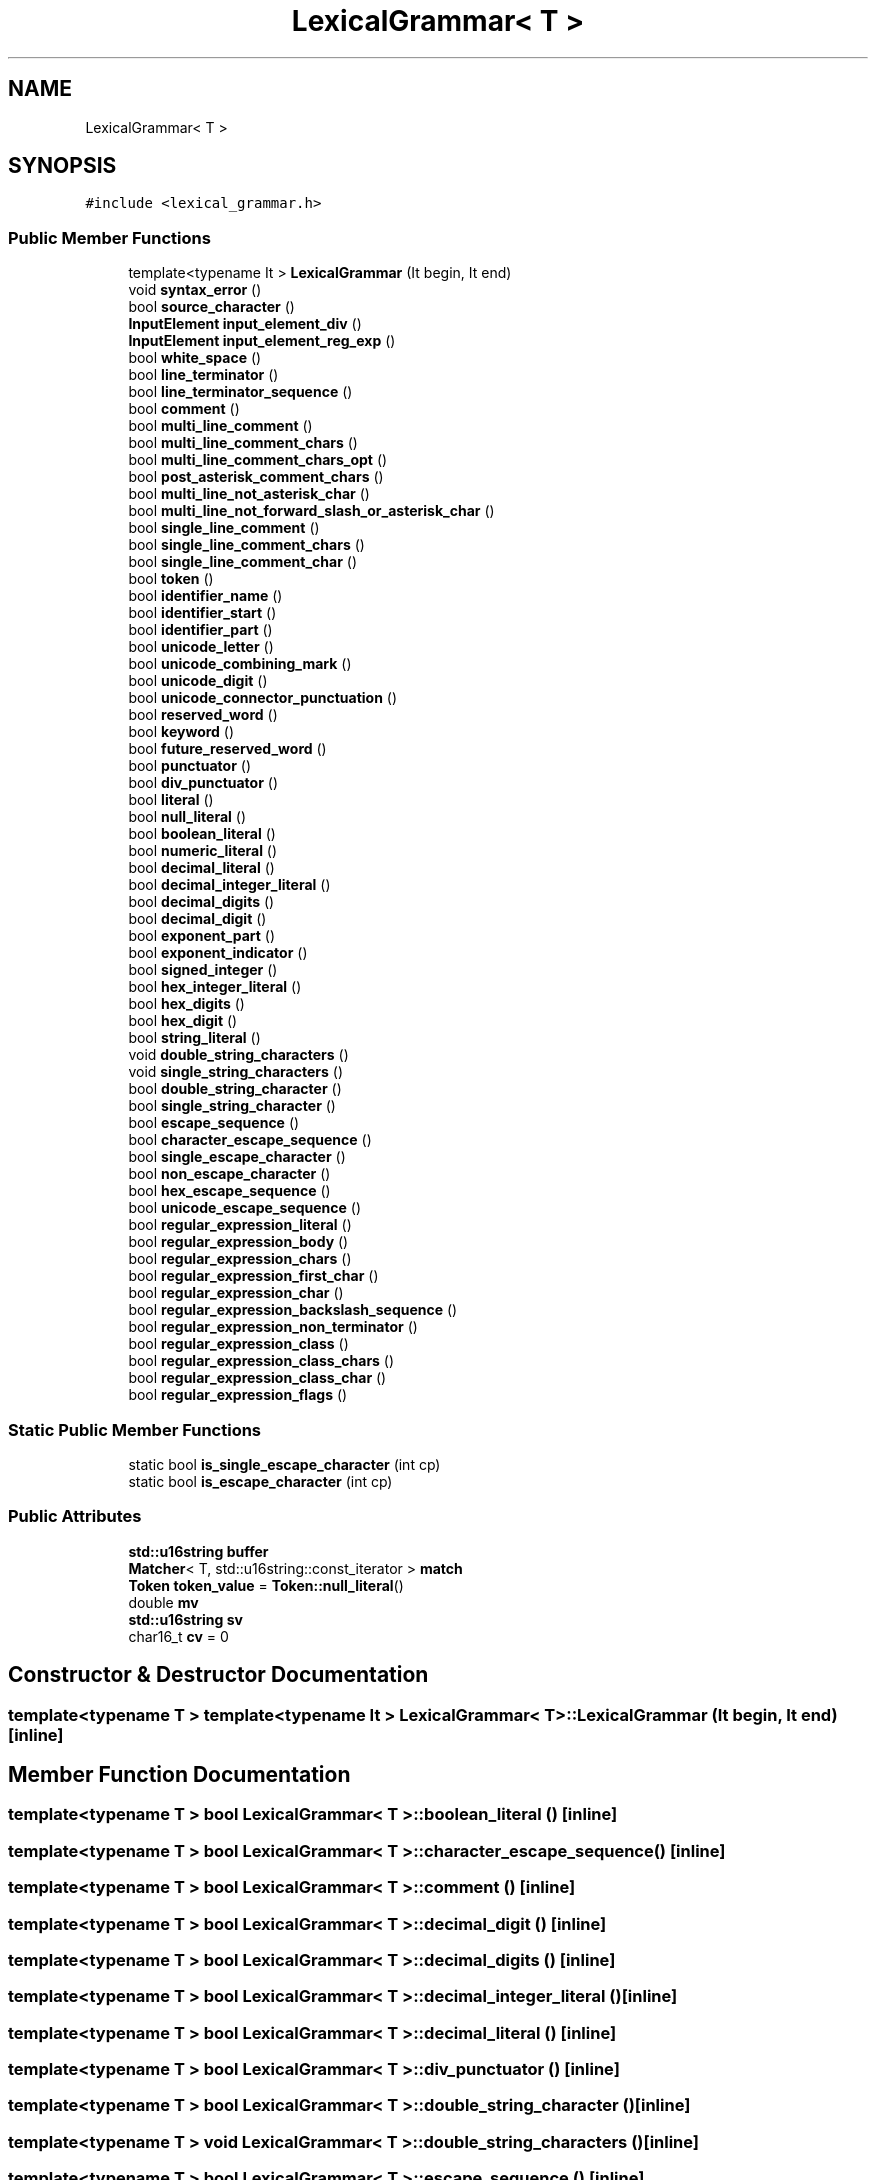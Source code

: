.TH "LexicalGrammar< T >" 3 "Tue May 30 2017" "ECMAScript" \" -*- nroff -*-
.ad l
.nh
.SH NAME
LexicalGrammar< T >
.SH SYNOPSIS
.br
.PP
.PP
\fC#include <lexical_grammar\&.h>\fP
.SS "Public Member Functions"

.in +1c
.ti -1c
.RI "template<typename It > \fBLexicalGrammar\fP (It begin, It end)"
.br
.ti -1c
.RI "void \fBsyntax_error\fP ()"
.br
.ti -1c
.RI "bool \fBsource_character\fP ()"
.br
.ti -1c
.RI "\fBInputElement\fP \fBinput_element_div\fP ()"
.br
.ti -1c
.RI "\fBInputElement\fP \fBinput_element_reg_exp\fP ()"
.br
.ti -1c
.RI "bool \fBwhite_space\fP ()"
.br
.ti -1c
.RI "bool \fBline_terminator\fP ()"
.br
.ti -1c
.RI "bool \fBline_terminator_sequence\fP ()"
.br
.ti -1c
.RI "bool \fBcomment\fP ()"
.br
.ti -1c
.RI "bool \fBmulti_line_comment\fP ()"
.br
.ti -1c
.RI "bool \fBmulti_line_comment_chars\fP ()"
.br
.ti -1c
.RI "bool \fBmulti_line_comment_chars_opt\fP ()"
.br
.ti -1c
.RI "bool \fBpost_asterisk_comment_chars\fP ()"
.br
.ti -1c
.RI "bool \fBmulti_line_not_asterisk_char\fP ()"
.br
.ti -1c
.RI "bool \fBmulti_line_not_forward_slash_or_asterisk_char\fP ()"
.br
.ti -1c
.RI "bool \fBsingle_line_comment\fP ()"
.br
.ti -1c
.RI "bool \fBsingle_line_comment_chars\fP ()"
.br
.ti -1c
.RI "bool \fBsingle_line_comment_char\fP ()"
.br
.ti -1c
.RI "bool \fBtoken\fP ()"
.br
.ti -1c
.RI "bool \fBidentifier_name\fP ()"
.br
.ti -1c
.RI "bool \fBidentifier_start\fP ()"
.br
.ti -1c
.RI "bool \fBidentifier_part\fP ()"
.br
.ti -1c
.RI "bool \fBunicode_letter\fP ()"
.br
.ti -1c
.RI "bool \fBunicode_combining_mark\fP ()"
.br
.ti -1c
.RI "bool \fBunicode_digit\fP ()"
.br
.ti -1c
.RI "bool \fBunicode_connector_punctuation\fP ()"
.br
.ti -1c
.RI "bool \fBreserved_word\fP ()"
.br
.ti -1c
.RI "bool \fBkeyword\fP ()"
.br
.ti -1c
.RI "bool \fBfuture_reserved_word\fP ()"
.br
.ti -1c
.RI "bool \fBpunctuator\fP ()"
.br
.ti -1c
.RI "bool \fBdiv_punctuator\fP ()"
.br
.ti -1c
.RI "bool \fBliteral\fP ()"
.br
.ti -1c
.RI "bool \fBnull_literal\fP ()"
.br
.ti -1c
.RI "bool \fBboolean_literal\fP ()"
.br
.ti -1c
.RI "bool \fBnumeric_literal\fP ()"
.br
.ti -1c
.RI "bool \fBdecimal_literal\fP ()"
.br
.ti -1c
.RI "bool \fBdecimal_integer_literal\fP ()"
.br
.ti -1c
.RI "bool \fBdecimal_digits\fP ()"
.br
.ti -1c
.RI "bool \fBdecimal_digit\fP ()"
.br
.ti -1c
.RI "bool \fBexponent_part\fP ()"
.br
.ti -1c
.RI "bool \fBexponent_indicator\fP ()"
.br
.ti -1c
.RI "bool \fBsigned_integer\fP ()"
.br
.ti -1c
.RI "bool \fBhex_integer_literal\fP ()"
.br
.ti -1c
.RI "bool \fBhex_digits\fP ()"
.br
.ti -1c
.RI "bool \fBhex_digit\fP ()"
.br
.ti -1c
.RI "bool \fBstring_literal\fP ()"
.br
.ti -1c
.RI "void \fBdouble_string_characters\fP ()"
.br
.ti -1c
.RI "void \fBsingle_string_characters\fP ()"
.br
.ti -1c
.RI "bool \fBdouble_string_character\fP ()"
.br
.ti -1c
.RI "bool \fBsingle_string_character\fP ()"
.br
.ti -1c
.RI "bool \fBescape_sequence\fP ()"
.br
.ti -1c
.RI "bool \fBcharacter_escape_sequence\fP ()"
.br
.ti -1c
.RI "bool \fBsingle_escape_character\fP ()"
.br
.ti -1c
.RI "bool \fBnon_escape_character\fP ()"
.br
.ti -1c
.RI "bool \fBhex_escape_sequence\fP ()"
.br
.ti -1c
.RI "bool \fBunicode_escape_sequence\fP ()"
.br
.ti -1c
.RI "bool \fBregular_expression_literal\fP ()"
.br
.ti -1c
.RI "bool \fBregular_expression_body\fP ()"
.br
.ti -1c
.RI "bool \fBregular_expression_chars\fP ()"
.br
.ti -1c
.RI "bool \fBregular_expression_first_char\fP ()"
.br
.ti -1c
.RI "bool \fBregular_expression_char\fP ()"
.br
.ti -1c
.RI "bool \fBregular_expression_backslash_sequence\fP ()"
.br
.ti -1c
.RI "bool \fBregular_expression_non_terminator\fP ()"
.br
.ti -1c
.RI "bool \fBregular_expression_class\fP ()"
.br
.ti -1c
.RI "bool \fBregular_expression_class_chars\fP ()"
.br
.ti -1c
.RI "bool \fBregular_expression_class_char\fP ()"
.br
.ti -1c
.RI "bool \fBregular_expression_flags\fP ()"
.br
.in -1c
.SS "Static Public Member Functions"

.in +1c
.ti -1c
.RI "static bool \fBis_single_escape_character\fP (int cp)"
.br
.ti -1c
.RI "static bool \fBis_escape_character\fP (int cp)"
.br
.in -1c
.SS "Public Attributes"

.in +1c
.ti -1c
.RI "\fBstd::u16string\fP \fBbuffer\fP"
.br
.ti -1c
.RI "\fBMatcher\fP< T, std::u16string::const_iterator > \fBmatch\fP"
.br
.ti -1c
.RI "\fBToken\fP \fBtoken_value\fP = \fBToken::null_literal\fP()"
.br
.ti -1c
.RI "double \fBmv\fP"
.br
.ti -1c
.RI "\fBstd::u16string\fP \fBsv\fP"
.br
.ti -1c
.RI "char16_t \fBcv\fP = 0"
.br
.in -1c
.SH "Constructor & Destructor Documentation"
.PP 
.SS "template<typename T > template<typename It > \fBLexicalGrammar\fP< T >::\fBLexicalGrammar\fP (It begin, It end)\fC [inline]\fP"

.SH "Member Function Documentation"
.PP 
.SS "template<typename T > bool \fBLexicalGrammar\fP< T >::boolean_literal ()\fC [inline]\fP"

.SS "template<typename T > bool \fBLexicalGrammar\fP< T >::character_escape_sequence ()\fC [inline]\fP"

.SS "template<typename T > bool \fBLexicalGrammar\fP< T >::comment ()\fC [inline]\fP"

.SS "template<typename T > bool \fBLexicalGrammar\fP< T >::decimal_digit ()\fC [inline]\fP"

.SS "template<typename T > bool \fBLexicalGrammar\fP< T >::decimal_digits ()\fC [inline]\fP"

.SS "template<typename T > bool \fBLexicalGrammar\fP< T >::decimal_integer_literal ()\fC [inline]\fP"

.SS "template<typename T > bool \fBLexicalGrammar\fP< T >::decimal_literal ()\fC [inline]\fP"

.SS "template<typename T > bool \fBLexicalGrammar\fP< T >::div_punctuator ()\fC [inline]\fP"

.SS "template<typename T > bool \fBLexicalGrammar\fP< T >::double_string_character ()\fC [inline]\fP"

.SS "template<typename T > void \fBLexicalGrammar\fP< T >::double_string_characters ()\fC [inline]\fP"

.SS "template<typename T > bool \fBLexicalGrammar\fP< T >::escape_sequence ()\fC [inline]\fP"

.SS "template<typename T > bool \fBLexicalGrammar\fP< T >::exponent_indicator ()\fC [inline]\fP"

.SS "template<typename T > bool \fBLexicalGrammar\fP< T >::exponent_part ()\fC [inline]\fP"

.SS "template<typename T > bool \fBLexicalGrammar\fP< T >::future_reserved_word ()\fC [inline]\fP"

.SS "template<typename T > bool \fBLexicalGrammar\fP< T >::hex_digit ()\fC [inline]\fP"

.SS "template<typename T > bool \fBLexicalGrammar\fP< T >::hex_digits ()\fC [inline]\fP"

.SS "template<typename T > bool \fBLexicalGrammar\fP< T >::hex_escape_sequence ()\fC [inline]\fP"

.SS "template<typename T > bool \fBLexicalGrammar\fP< T >::hex_integer_literal ()\fC [inline]\fP"

.SS "template<typename T > bool \fBLexicalGrammar\fP< T >::identifier_name ()\fC [inline]\fP"

.SS "template<typename T > bool \fBLexicalGrammar\fP< T >::identifier_part ()\fC [inline]\fP"

.SS "template<typename T > bool \fBLexicalGrammar\fP< T >::identifier_start ()\fC [inline]\fP"

.SS "template<typename T > \fBInputElement\fP \fBLexicalGrammar\fP< T >::input_element_div ()\fC [inline]\fP"

.SS "template<typename T > \fBInputElement\fP \fBLexicalGrammar\fP< T >::input_element_reg_exp ()\fC [inline]\fP"

.SS "template<typename T > static bool \fBLexicalGrammar\fP< T >::is_escape_character (int cp)\fC [inline]\fP, \fC [static]\fP"

.SS "template<typename T > static bool \fBLexicalGrammar\fP< T >::is_single_escape_character (int cp)\fC [inline]\fP, \fC [static]\fP"

.SS "template<typename T > bool \fBLexicalGrammar\fP< T >::keyword ()\fC [inline]\fP"

.SS "template<typename T > bool \fBLexicalGrammar\fP< T >::line_terminator ()\fC [inline]\fP"

.SS "template<typename T > bool \fBLexicalGrammar\fP< T >::line_terminator_sequence ()\fC [inline]\fP"

.SS "template<typename T > bool \fBLexicalGrammar\fP< T >::literal ()\fC [inline]\fP"

.SS "template<typename T > bool \fBLexicalGrammar\fP< T >::multi_line_comment ()\fC [inline]\fP"

.SS "template<typename T > bool \fBLexicalGrammar\fP< T >::multi_line_comment_chars ()\fC [inline]\fP"

.SS "template<typename T > bool \fBLexicalGrammar\fP< T >::multi_line_comment_chars_opt ()\fC [inline]\fP"

.SS "template<typename T > bool \fBLexicalGrammar\fP< T >::multi_line_not_asterisk_char ()\fC [inline]\fP"

.SS "template<typename T > bool \fBLexicalGrammar\fP< T >::multi_line_not_forward_slash_or_asterisk_char ()\fC [inline]\fP"

.SS "template<typename T > bool \fBLexicalGrammar\fP< T >::non_escape_character ()\fC [inline]\fP"

.SS "template<typename T > bool \fBLexicalGrammar\fP< T >::null_literal ()\fC [inline]\fP"

.SS "template<typename T > bool \fBLexicalGrammar\fP< T >::numeric_literal ()\fC [inline]\fP"

.SS "template<typename T > bool \fBLexicalGrammar\fP< T >::post_asterisk_comment_chars ()\fC [inline]\fP"

.SS "template<typename T > bool \fBLexicalGrammar\fP< T >::punctuator ()\fC [inline]\fP"

.SS "template<typename T > bool \fBLexicalGrammar\fP< T >::regular_expression_backslash_sequence ()\fC [inline]\fP"

.SS "template<typename T > bool \fBLexicalGrammar\fP< T >::regular_expression_body ()\fC [inline]\fP"

.SS "template<typename T > bool \fBLexicalGrammar\fP< T >::regular_expression_char ()\fC [inline]\fP"

.SS "template<typename T > bool \fBLexicalGrammar\fP< T >::regular_expression_chars ()\fC [inline]\fP"

.SS "template<typename T > bool \fBLexicalGrammar\fP< T >::regular_expression_class ()\fC [inline]\fP"

.SS "template<typename T > bool \fBLexicalGrammar\fP< T >::regular_expression_class_char ()\fC [inline]\fP"

.SS "template<typename T > bool \fBLexicalGrammar\fP< T >::regular_expression_class_chars ()\fC [inline]\fP"

.SS "template<typename T > bool \fBLexicalGrammar\fP< T >::regular_expression_first_char ()\fC [inline]\fP"

.SS "template<typename T > bool \fBLexicalGrammar\fP< T >::regular_expression_flags ()\fC [inline]\fP"

.SS "template<typename T > bool \fBLexicalGrammar\fP< T >::regular_expression_literal ()\fC [inline]\fP"

.SS "template<typename T > bool \fBLexicalGrammar\fP< T >::regular_expression_non_terminator ()\fC [inline]\fP"

.SS "template<typename T > bool \fBLexicalGrammar\fP< T >::reserved_word ()\fC [inline]\fP"

.SS "template<typename T > bool \fBLexicalGrammar\fP< T >::signed_integer ()\fC [inline]\fP"

.SS "template<typename T > bool \fBLexicalGrammar\fP< T >::single_escape_character ()\fC [inline]\fP"

.SS "template<typename T > bool \fBLexicalGrammar\fP< T >::single_line_comment ()\fC [inline]\fP"

.SS "template<typename T > bool \fBLexicalGrammar\fP< T >::single_line_comment_char ()\fC [inline]\fP"

.SS "template<typename T > bool \fBLexicalGrammar\fP< T >::single_line_comment_chars ()\fC [inline]\fP"

.SS "template<typename T > bool \fBLexicalGrammar\fP< T >::single_string_character ()\fC [inline]\fP"

.SS "template<typename T > void \fBLexicalGrammar\fP< T >::single_string_characters ()\fC [inline]\fP"

.SS "template<typename T > bool \fBLexicalGrammar\fP< T >::source_character ()\fC [inline]\fP"

.SS "template<typename T > bool \fBLexicalGrammar\fP< T >::string_literal ()\fC [inline]\fP"

.SS "template<typename T > void \fBLexicalGrammar\fP< T >::syntax_error ()\fC [inline]\fP"

.SS "template<typename T > bool \fBLexicalGrammar\fP< T >::token ()\fC [inline]\fP"

.SS "template<typename T > bool \fBLexicalGrammar\fP< T >::unicode_combining_mark ()\fC [inline]\fP"

.SS "template<typename T > bool \fBLexicalGrammar\fP< T >::unicode_connector_punctuation ()\fC [inline]\fP"

.SS "template<typename T > bool \fBLexicalGrammar\fP< T >::unicode_digit ()\fC [inline]\fP"

.SS "template<typename T > bool \fBLexicalGrammar\fP< T >::unicode_escape_sequence ()\fC [inline]\fP"

.SS "template<typename T > bool \fBLexicalGrammar\fP< T >::unicode_letter ()\fC [inline]\fP"

.SS "template<typename T > bool \fBLexicalGrammar\fP< T >::white_space ()\fC [inline]\fP"

.SH "Member Data Documentation"
.PP 
.SS "template<typename T > \fBstd::u16string\fP \fBLexicalGrammar\fP< T >::buffer"

.SS "template<typename T > char16_t \fBLexicalGrammar\fP< T >::cv = 0"

.SS "template<typename T > \fBMatcher\fP<T, std::u16string::const_iterator> \fBLexicalGrammar\fP< T >::match"

.SS "template<typename T > double \fBLexicalGrammar\fP< T >::mv"

.SS "template<typename T > \fBstd::u16string\fP \fBLexicalGrammar\fP< T >::sv"

.SS "template<typename T > \fBToken\fP \fBLexicalGrammar\fP< T >::token_value = \fBToken::null_literal\fP()"


.SH "Author"
.PP 
Generated automatically by Doxygen for ECMAScript from the source code\&.
